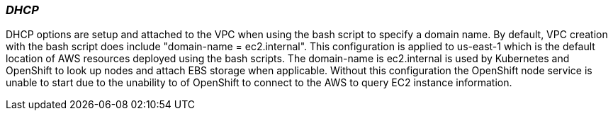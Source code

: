 [[refarch_details]]

=== _DHCP_
DHCP options are setup and attached to the VPC when using the bash script to specify a domain
name. By default, VPC creation with the bash script does include "domain-name = ec2.internal". This
configuration is applied to us-east-1 which is the default location of AWS resources deployed using
the bash scripts. The domain-name is ec2.internal is used by Kubernetes and OpenShift to look up nodes
 and attach EBS storage when applicable. Without this configuration the OpenShift node service is 
unable to start due to the unability to of OpenShift to connect to the AWS to query EC2 instance 
information.

// vim: set syntax=asciidoc:
